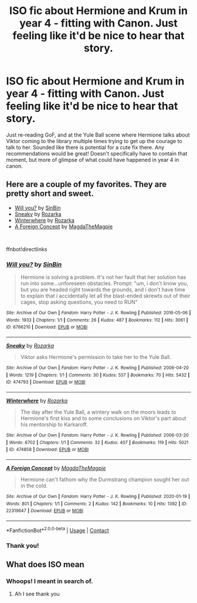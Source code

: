 #+TITLE: ISO fic about Hermione and Krum in year 4 - fitting with Canon. Just feeling like it'd be nice to hear that story.

* ISO fic about Hermione and Krum in year 4 - fitting with Canon. Just feeling like it'd be nice to hear that story.
:PROPERTIES:
:Author: HousePlantsInMyPants
:Score: 5
:DateUnix: 1617571191.0
:DateShort: 2021-Apr-05
:FlairText: Recommendation
:END:
Just re-reading GoF, and at the Yule Ball scene where Hermione talks about Viktor coming to the library multiple times trying to get up the courage to talk to her. Sounded like there is potential for a cute fix there. Any recommendations would be great! Doesn't specifically have to contain that moment, but more of glimpse of what could have happened in year 4 in canon.


** Here are a couple of my favorites. They are pretty short and sweet.

- [[https://archiveofourown.org/works/6766210][Will you?]] by [[https://archiveofourown.org/users/SinBin/pseuds/SinBin][SinBin]]
- [[https://archiveofourown.org/works/474793][Sneaky]] by [[https://archiveofourown.org/users/Rozarka/pseuds/Rozarka][Rozarka]]
- [[https://archiveofourown.org/works/474858][Winterwhere]] by [[https://archiveofourown.org/users/Rozarka/pseuds/Rozarka][Rozarka]]
- [[https://archiveofourown.org/works/22319647][A Foreign Concept]] by [[https://archiveofourown.org/users/MagdaTheMagpie/pseuds/MagdaTheMagpie][MagdaTheMagpie]]

​

ffnbot!directlinks
:PROPERTIES:
:Author: BlueThePineapple
:Score: 3
:DateUnix: 1617616813.0
:DateShort: 2021-Apr-05
:END:

*** [[https://archiveofourown.org/works/6766210][*/Will you?/*]] by [[https://www.archiveofourown.org/users/SinBin/pseuds/SinBin][/SinBin/]]

#+begin_quote
  Hermione is solving a problem. It's not her fault that her solution has run into some...unforeseen obstacles. Prompt: "um, i don't know you, but you are headed right towards the grounds, and i don't have time to explain that i accidentally let all the blast-ended skrewts out of their cages, stop asking questions, you need to RUN"
#+end_quote

^{/Site/:} ^{Archive} ^{of} ^{Our} ^{Own} ^{*|*} ^{/Fandom/:} ^{Harry} ^{Potter} ^{-} ^{J.} ^{K.} ^{Rowling} ^{*|*} ^{/Published/:} ^{2016-05-06} ^{*|*} ^{/Words/:} ^{1933} ^{*|*} ^{/Chapters/:} ^{1/1} ^{*|*} ^{/Comments/:} ^{26} ^{*|*} ^{/Kudos/:} ^{487} ^{*|*} ^{/Bookmarks/:} ^{112} ^{*|*} ^{/Hits/:} ^{3061} ^{*|*} ^{/ID/:} ^{6766210} ^{*|*} ^{/Download/:} ^{[[https://archiveofourown.org/downloads/6766210/Will%20you.epub?updated_at=1462563638][EPUB]]} ^{or} ^{[[https://archiveofourown.org/downloads/6766210/Will%20you.mobi?updated_at=1462563638][MOBI]]}

--------------

[[https://archiveofourown.org/works/474793][*/Sneaky/*]] by [[https://www.archiveofourown.org/users/Rozarka/pseuds/Rozarka][/Rozarka/]]

#+begin_quote
  Viktor asks Hermione's permission to take her to the Yule Ball.
#+end_quote

^{/Site/:} ^{Archive} ^{of} ^{Our} ^{Own} ^{*|*} ^{/Fandom/:} ^{Harry} ^{Potter} ^{-} ^{J.} ^{K.} ^{Rowling} ^{*|*} ^{/Published/:} ^{2006-04-20} ^{*|*} ^{/Words/:} ^{1219} ^{*|*} ^{/Chapters/:} ^{1/1} ^{*|*} ^{/Comments/:} ^{30} ^{*|*} ^{/Kudos/:} ^{557} ^{*|*} ^{/Bookmarks/:} ^{70} ^{*|*} ^{/Hits/:} ^{5432} ^{*|*} ^{/ID/:} ^{474793} ^{*|*} ^{/Download/:} ^{[[https://archiveofourown.org/downloads/474793/Sneaky.epub?updated_at=1529422084][EPUB]]} ^{or} ^{[[https://archiveofourown.org/downloads/474793/Sneaky.mobi?updated_at=1529422084][MOBI]]}

--------------

[[https://archiveofourown.org/works/474858][*/Winterwhere/*]] by [[https://www.archiveofourown.org/users/Rozarka/pseuds/Rozarka][/Rozarka/]]

#+begin_quote
  The day after the Yule Ball, a wintery walk on the moors leads to Hermione's first kiss and to some conclusions on Viktor's part about his mentorship to Karkaroff.
#+end_quote

^{/Site/:} ^{Archive} ^{of} ^{Our} ^{Own} ^{*|*} ^{/Fandom/:} ^{Harry} ^{Potter} ^{-} ^{J.} ^{K.} ^{Rowling} ^{*|*} ^{/Published/:} ^{2006-03-20} ^{*|*} ^{/Words/:} ^{6702} ^{*|*} ^{/Chapters/:} ^{1/1} ^{*|*} ^{/Comments/:} ^{32} ^{*|*} ^{/Kudos/:} ^{407} ^{*|*} ^{/Bookmarks/:} ^{119} ^{*|*} ^{/Hits/:} ^{5021} ^{*|*} ^{/ID/:} ^{474858} ^{*|*} ^{/Download/:} ^{[[https://archiveofourown.org/downloads/474858/Winterwhere.epub?updated_at=1387252112][EPUB]]} ^{or} ^{[[https://archiveofourown.org/downloads/474858/Winterwhere.mobi?updated_at=1387252112][MOBI]]}

--------------

[[https://archiveofourown.org/works/22319647][*/A Foreign Concept/*]] by [[https://www.archiveofourown.org/users/MagdaTheMagpie/pseuds/MagdaTheMagpie][/MagdaTheMagpie/]]

#+begin_quote
  Hermione can't fathom why the Durmstrang champion sought her out in the cold.
#+end_quote

^{/Site/:} ^{Archive} ^{of} ^{Our} ^{Own} ^{*|*} ^{/Fandom/:} ^{Harry} ^{Potter} ^{-} ^{J.} ^{K.} ^{Rowling} ^{*|*} ^{/Published/:} ^{2020-01-19} ^{*|*} ^{/Words/:} ^{801} ^{*|*} ^{/Chapters/:} ^{1/1} ^{*|*} ^{/Comments/:} ^{2} ^{*|*} ^{/Kudos/:} ^{142} ^{*|*} ^{/Bookmarks/:} ^{10} ^{*|*} ^{/Hits/:} ^{1392} ^{*|*} ^{/ID/:} ^{22319647} ^{*|*} ^{/Download/:} ^{[[https://archiveofourown.org/downloads/22319647/A%20Foreign%20Concept.epub?updated_at=1581102244][EPUB]]} ^{or} ^{[[https://archiveofourown.org/downloads/22319647/A%20Foreign%20Concept.mobi?updated_at=1581102244][MOBI]]}

--------------

*FanfictionBot*^{2.0.0-beta} | [[https://github.com/FanfictionBot/reddit-ffn-bot/wiki/Usage][Usage]] | [[https://www.reddit.com/message/compose?to=tusing][Contact]]
:PROPERTIES:
:Author: FanfictionBot
:Score: 2
:DateUnix: 1617616838.0
:DateShort: 2021-Apr-05
:END:


*** Thank you!
:PROPERTIES:
:Author: HousePlantsInMyPants
:Score: 1
:DateUnix: 1617630452.0
:DateShort: 2021-Apr-05
:END:


** What does ISO mean
:PROPERTIES:
:Author: TheAcerbicOrb
:Score: 1
:DateUnix: 1617576332.0
:DateShort: 2021-Apr-05
:END:

*** Whoops! I meant in search of.
:PROPERTIES:
:Author: HousePlantsInMyPants
:Score: 1
:DateUnix: 1617579278.0
:DateShort: 2021-Apr-05
:END:

**** Ah I see thank you
:PROPERTIES:
:Author: TheAcerbicOrb
:Score: 1
:DateUnix: 1617579383.0
:DateShort: 2021-Apr-05
:END:
